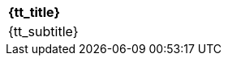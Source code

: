 [cols="^1"]
[width="100%"]
|====================
|*{tt_title}*
|{tt_subtitle}
|====================